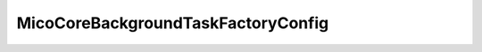 .. java:import:: javax.validation.constraints NotNull

.. java:import:: io.github.ust.mico.core.service MicoCoreBackgroundTaskFactory

.. java:import:: org.springframework.boot.context.properties ConfigurationProperties

.. java:import:: org.springframework.stereotype Component

.. java:import:: lombok Getter

.. java:import:: lombok Setter

MicoCoreBackgroundTaskFactoryConfig
===================================

.. java:package:: io.github.ust.mico.core.configuration
   :noindex:

.. java:type:: @Component @ConfigurationProperties public class MicoCoreBackgroundTaskFactoryConfig

   Configuration for \ :java:ref:`MicoCoreBackgroundTaskFactory`\ .

